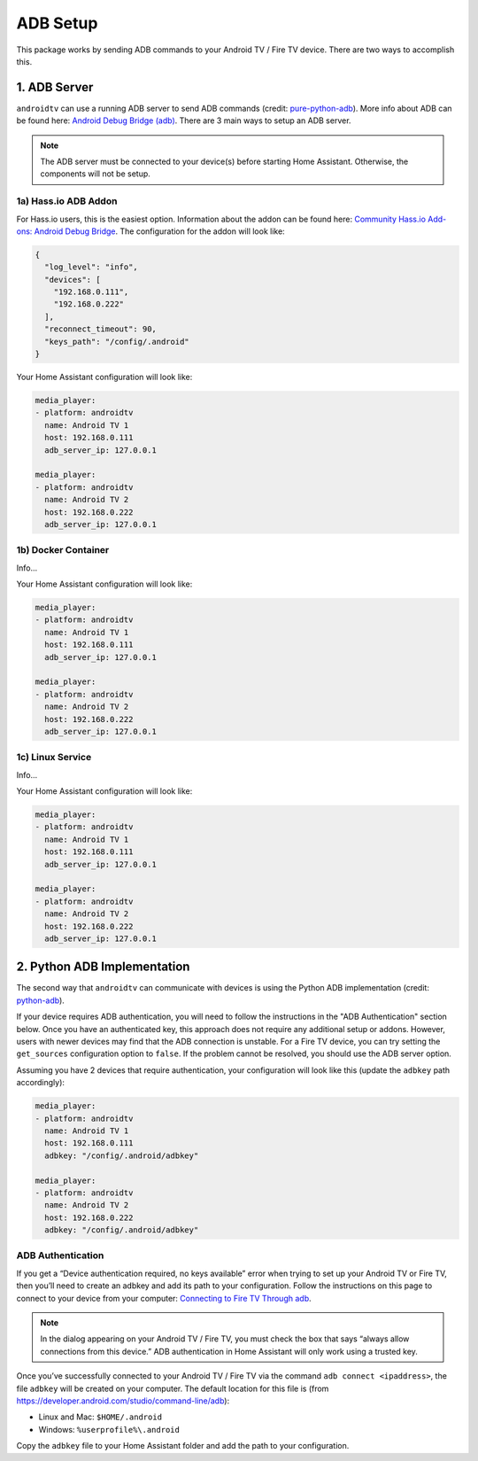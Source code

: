 ADB Setup
=========

This package works by sending ADB commands to your Android TV / Fire TV device.  There are two ways to accomplish this.  


1. ADB Server
-------------

``androidtv`` can use a running ADB server to send ADB commands (credit: `pure-python-adb <https://github.com/Swind/pure-python-adb/tree/master/adb>`_).  More info about ADB can be found here: `Android Debug Bridge (adb) <https://developer.android.com/studio/command-line/adb.html>`_.  There are 3 main ways to setup an ADB server.  

.. note:: The ADB server must be connected to your device(s) before starting Home Assistant.  Otherwise, the components will not be setup.


1a) Hass.io ADB Addon
*********************

For Hass.io users, this is the easiest option.  Information about the addon can be found here: `Community Hass.io Add-ons: Android Debug Bridge <https://github.com/hassio-addons/addon-adb/blob/master/README.md>`_.  The configuration for the addon will look like:

.. code-block:: json

   {
     "log_level": "info",
     "devices": [
       "192.168.0.111",
       "192.168.0.222"
     ],
     "reconnect_timeout": 90,
     "keys_path": "/config/.android"
   }


Your Home Assistant configuration will look like:

.. code-block:: yaml

   media_player:
   - platform: androidtv
     name: Android TV 1
     host: 192.168.0.111
     adb_server_ip: 127.0.0.1

   media_player:
   - platform: androidtv
     name: Android TV 2
     host: 192.168.0.222
     adb_server_ip: 127.0.0.1


1b) Docker Container
********************

Info...


Your Home Assistant configuration will look like:

.. code-block:: yaml

   media_player:
   - platform: androidtv
     name: Android TV 1
     host: 192.168.0.111
     adb_server_ip: 127.0.0.1

   media_player:
   - platform: androidtv
     name: Android TV 2
     host: 192.168.0.222
     adb_server_ip: 127.0.0.1


1c) Linux Service
*****************

Info...


Your Home Assistant configuration will look like:

.. code-block:: yaml

   media_player:
   - platform: androidtv
     name: Android TV 1
     host: 192.168.0.111
     adb_server_ip: 127.0.0.1

   media_player:
   - platform: androidtv
     name: Android TV 2
     host: 192.168.0.222
     adb_server_ip: 127.0.0.1


2. Python ADB Implementation
----------------------------

The second way that ``androidtv`` can communicate with devices is using the Python ADB implementation (credit: `python-adb <https://github.com/google/python-adb>`_).  

If your device requires ADB authentication, you will need to follow the instructions in the "ADB Authentication" section below. Once you have an authenticated key, this approach does not require any additional setup or addons. However, users with newer devices may find that the ADB connection is unstable. For a Fire TV device, you can try setting the ``get_sources`` configuration option to ``false``. If the problem cannot be resolved, you should use the ADB server option.

Assuming you have 2 devices that require authentication, your configuration will look like this (update the ``adbkey`` path accordingly):

.. code-block:: yaml

   media_player:
   - platform: androidtv
     name: Android TV 1
     host: 192.168.0.111
     adbkey: "/config/.android/adbkey"

   media_player:
   - platform: androidtv
     name: Android TV 2
     host: 192.168.0.222
     adbkey: "/config/.android/adbkey"


ADB Authentication
******************

If you get a “Device authentication required, no keys available” error when trying to set up your Android TV or Fire TV, then you’ll need to create an adbkey and add its path to your configuration. Follow the instructions on this page to connect to your device from your computer: `Connecting to Fire TV Through adb <https://developer.amazon.com/zh/docs/fire-tv/connecting-adb-to-device.html>`_.

.. note:: In the dialog appearing on your Android TV / Fire TV, you must check the box that says “always allow connections from this device.” ADB authentication in Home Assistant will only work using a trusted key.

Once you’ve successfully connected to your Android TV / Fire TV via the command ``adb connect <ipaddress>``, the file ``adbkey`` will be created on your computer. The default location for this file is (from `https://developer.android.com/studio/command-line/adb <https://developer.android.com/studio/command-line/adb>`_):

* Linux and Mac: ``$HOME/.android``
* Windows: ``%userprofile%\.android``

Copy the ``adbkey`` file to your Home Assistant folder and add the path to your configuration.
